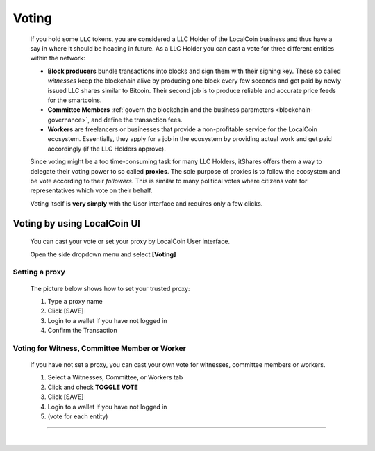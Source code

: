 

Voting 
===================

 If you hold some ``LLC`` tokens, you are considered a LLC Holder of the LocalCoin business and thus have a say in where it should be heading in future. As a LLC Holder you can cast a vote for three different entities within the network:

 * **Block producers** bundle transactions into blocks and sign them with their signing key. These so called *witnesses* keep the blockchain alive by producing one block every few seconds and get paid by newly issued LLC shares similar to Bitcoin. Their second job is to produce reliable and accurate price feeds for the smartcoins.
 * **Committee Members** :ref:`govern the blockchain and the business parameters <blockchain-governance>`, and define the transaction fees. 
 * **Workers** are freelancers or businesses that provide a non-profitable service for the LocalCoin ecosystem. Essentially, they apply for a job in the ecosystem by providing actual work and get paid accordingly (if the LLC Holders approve).

 Since voting might be a too time-consuming task for many LLC Holders, itShares offers them a way to delegate their voting power to so called **proxies**. The sole purpose of proxies is to follow the ecosystem and be vote according to their *followers*. This is similar to many political votes where citizens vote for representatives which vote on their behalf.

 Voting itself is **very simply** with the User interface and requires only a few clicks.


Voting by using LocalCoin UI
---------------------------------

 You can cast your vote or set your proxy by LocalCoin User interface.

 Open the side dropdown menu and select **[Voting]**


.. image:: voting1.png
        :alt: cloud wallet pwd
        :width: 200px
        :align: center		
		
		

Setting a proxy
^^^^^^^^^^^^^^^^

 The picture below shows how to set your trusted proxy:

 1. Type a proxy name
 2. Click [SAVE]
 3. Login to a wallet if you have not logged in
 4. Confirm the Transaction

.. image:: voting7.png
        :alt: cloud wallet pwd
        :width: 650px
        :align: center		
		
	
Voting for Witness, Committee Member or Worker
^^^^^^^^^^^^^^^^^^^^^^^^^^^^^^^^^^^^^^^^^^^^^^^^

 If you have not set a proxy, you can cast your own vote for witnesses, committee members or workers.

 1. Select a Witnesses, Committee, or Workers tab
 2. Click and check **TOGGLE VOTE**
 3. Click [SAVE] 
 4. Login to a wallet if you have not logged in
 5. (vote for each entity)


-------------------


|

